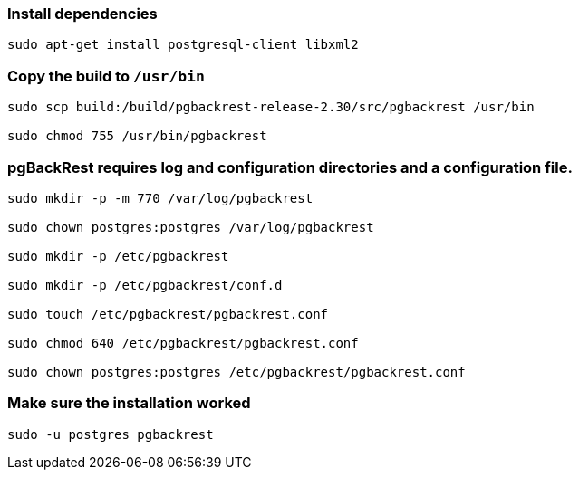 ===  Install dependencies

[source, shell]
----
sudo apt-get install postgresql-client libxml2
----

=== Copy the build to `/usr/bin`

[source, shell]
----
sudo scp build:/build/pgbackrest-release-2.30/src/pgbackrest /usr/bin

sudo chmod 755 /usr/bin/pgbackrest
----


=== pgBackRest requires log and configuration directories and a configuration file.

[source, shell]
----
sudo mkdir -p -m 770 /var/log/pgbackrest

sudo chown postgres:postgres /var/log/pgbackrest

sudo mkdir -p /etc/pgbackrest

sudo mkdir -p /etc/pgbackrest/conf.d

sudo touch /etc/pgbackrest/pgbackrest.conf

sudo chmod 640 /etc/pgbackrest/pgbackrest.conf

sudo chown postgres:postgres /etc/pgbackrest/pgbackrest.conf
----

=== Make sure the installation worked


    sudo -u postgres pgbackrest